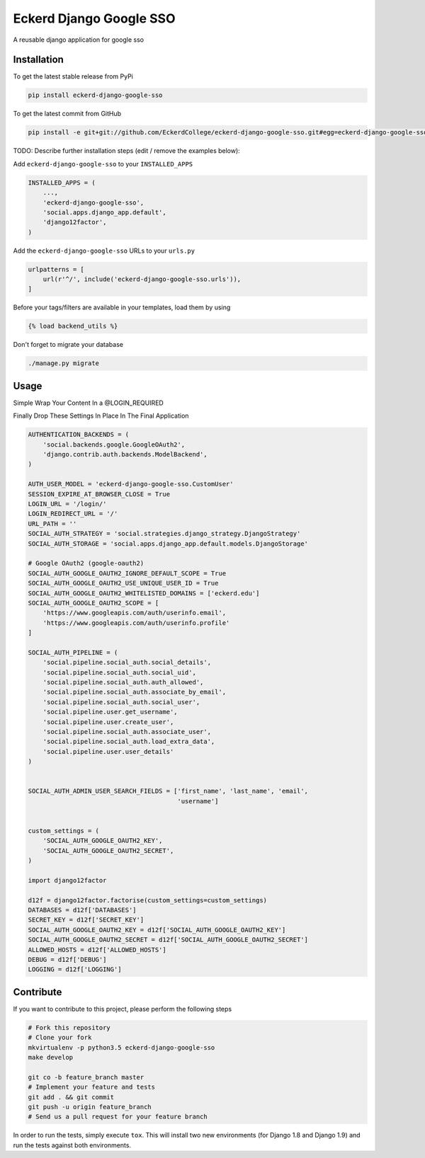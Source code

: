 Eckerd Django Google SSO
============

A reusable django application for google sso

Installation
------------

To get the latest stable release from PyPi

.. code-block:: bash

    pip install eckerd-django-google-sso

To get the latest commit from GitHub

.. code-block:: bash

    pip install -e git+git://github.com/EckerdCollege/eckerd-django-google-sso.git#egg=eckerd-django-google-sso

TODO: Describe further installation steps (edit / remove the examples below):

Add ``eckerd-django-google-sso`` to your ``INSTALLED_APPS``

.. code-block:: python

    INSTALLED_APPS = (
        ...,
        'eckerd-django-google-sso',
        'social.apps.django_app.default',
        'django12factor',
    )

Add the ``eckerd-django-google-sso`` URLs to your ``urls.py``

.. code-block:: python

    urlpatterns = [
        url(r'^/', include('eckerd-django-google-sso.urls')),
    ]

Before your tags/filters are available in your templates, load them by using

.. code-block:: html

	{% load backend_utils %}


Don't forget to migrate your database

.. code-block:: bash

    ./manage.py migrate


Usage
-----

Simple Wrap Your Content In a @LOGIN_REQUIRED

Finally Drop These Settings In Place In The Final Application

.. code-block:: python

    AUTHENTICATION_BACKENDS = (
        'social.backends.google.GoogleOAuth2',
        'django.contrib.auth.backends.ModelBackend',
    )

    AUTH_USER_MODEL = 'eckerd-django-google-sso.CustomUser'
    SESSION_EXPIRE_AT_BROWSER_CLOSE = True
    LOGIN_URL = '/login/'
    LOGIN_REDIRECT_URL = '/'
    URL_PATH = ''
    SOCIAL_AUTH_STRATEGY = 'social.strategies.django_strategy.DjangoStrategy'
    SOCIAL_AUTH_STORAGE = 'social.apps.django_app.default.models.DjangoStorage'

    # Google OAuth2 (google-oauth2)
    SOCIAL_AUTH_GOOGLE_OAUTH2_IGNORE_DEFAULT_SCOPE = True
    SOCIAL_AUTH_GOOGLE_OAUTH2_USE_UNIQUE_USER_ID = True
    SOCIAL_AUTH_GOOGLE_OAUTH2_WHITELISTED_DOMAINS = ['eckerd.edu']
    SOCIAL_AUTH_GOOGLE_OAUTH2_SCOPE = [
        'https://www.googleapis.com/auth/userinfo.email',
        'https://www.googleapis.com/auth/userinfo.profile'
    ]

    SOCIAL_AUTH_PIPELINE = (
        'social.pipeline.social_auth.social_details',
        'social.pipeline.social_auth.social_uid',
        'social.pipeline.social_auth.auth_allowed',
        'social.pipeline.social_auth.associate_by_email',
        'social.pipeline.social_auth.social_user',
        'social.pipeline.user.get_username',
        'social.pipeline.user.create_user',
        'social.pipeline.social_auth.associate_user',
        'social.pipeline.social_auth.load_extra_data',
        'social.pipeline.user.user_details'
    )


    SOCIAL_AUTH_ADMIN_USER_SEARCH_FIELDS = ['first_name', 'last_name', 'email',
                                            'username']


    custom_settings = (
        'SOCIAL_AUTH_GOOGLE_OAUTH2_KEY',
        'SOCIAL_AUTH_GOOGLE_OAUTH2_SECRET',
    )

    import django12factor

    d12f = django12factor.factorise(custom_settings=custom_settings)
    DATABASES = d12f['DATABASES']
    SECRET_KEY = d12f['SECRET_KEY']
    SOCIAL_AUTH_GOOGLE_OAUTH2_KEY = d12f['SOCIAL_AUTH_GOOGLE_OAUTH2_KEY']
    SOCIAL_AUTH_GOOGLE_OAUTH2_SECRET = d12f['SOCIAL_AUTH_GOOGLE_OAUTH2_SECRET']
    ALLOWED_HOSTS = d12f['ALLOWED_HOSTS']
    DEBUG = d12f['DEBUG']
    LOGGING = d12f['LOGGING']


Contribute
----------

If you want to contribute to this project, please perform the following steps

.. code-block:: bash

    # Fork this repository
    # Clone your fork
    mkvirtualenv -p python3.5 eckerd-django-google-sso
    make develop

    git co -b feature_branch master
    # Implement your feature and tests
    git add . && git commit
    git push -u origin feature_branch
    # Send us a pull request for your feature branch

In order to run the tests, simply execute ``tox``. This will install two new
environments (for Django 1.8 and Django 1.9) and run the tests against both
environments.
